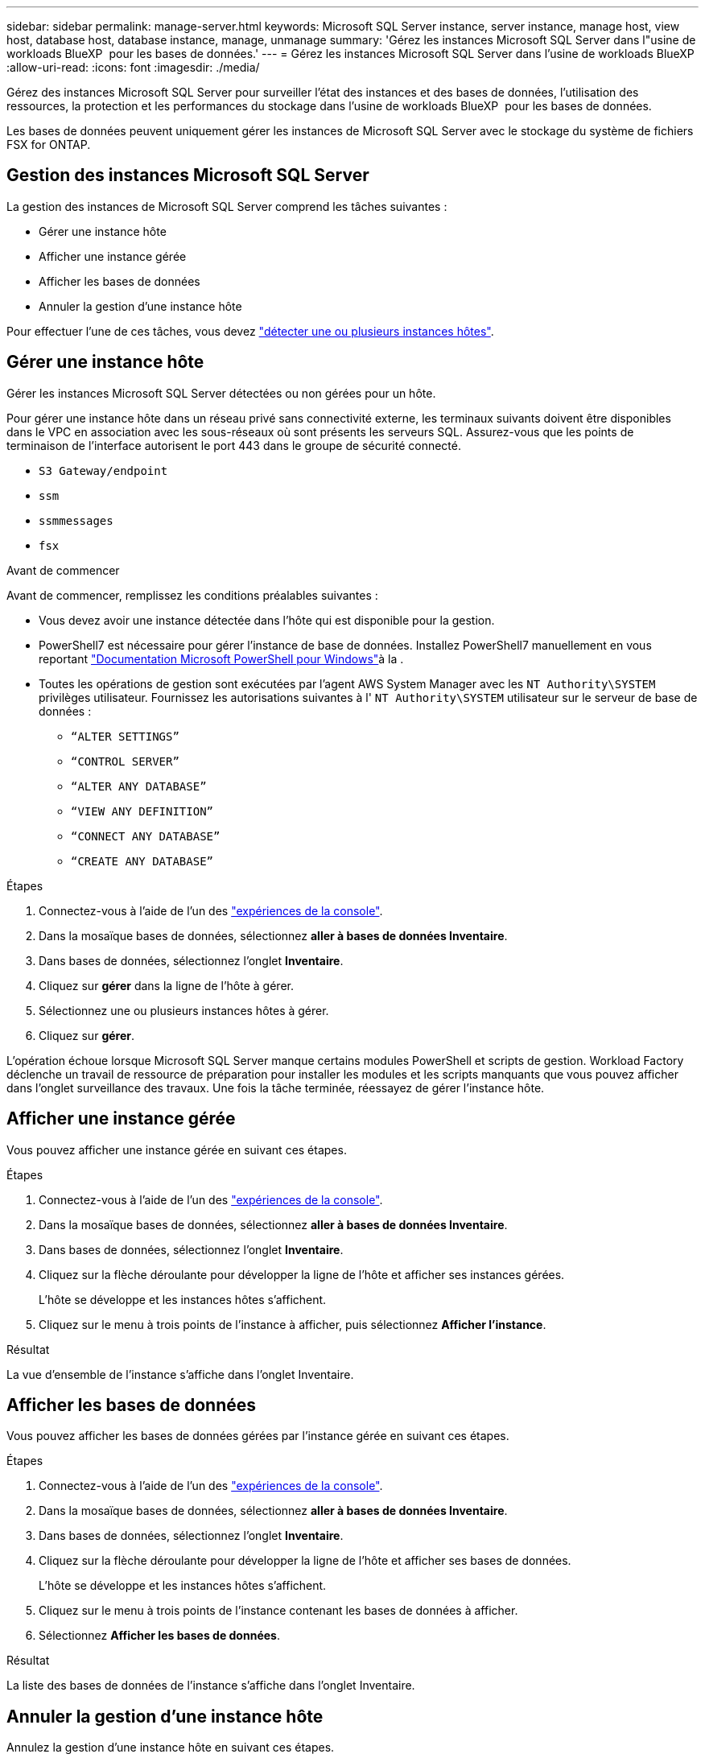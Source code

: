 ---
sidebar: sidebar 
permalink: manage-server.html 
keywords: Microsoft SQL Server instance, server instance, manage host, view host, database host, database instance, manage, unmanage 
summary: 'Gérez les instances Microsoft SQL Server dans l"usine de workloads BlueXP  pour les bases de données.' 
---
= Gérez les instances Microsoft SQL Server dans l'usine de workloads BlueXP 
:allow-uri-read: 
:icons: font
:imagesdir: ./media/


[role="lead"]
Gérez des instances Microsoft SQL Server pour surveiller l'état des instances et des bases de données, l'utilisation des ressources, la protection et les performances du stockage dans l'usine de workloads BlueXP  pour les bases de données.

Les bases de données peuvent uniquement gérer les instances de Microsoft SQL Server avec le stockage du système de fichiers FSX for ONTAP.



== Gestion des instances Microsoft SQL Server

La gestion des instances de Microsoft SQL Server comprend les tâches suivantes :

* Gérer une instance hôte
* Afficher une instance gérée
* Afficher les bases de données
* Annuler la gestion d'une instance hôte


Pour effectuer l'une de ces tâches, vous devez link:detect-host.html["détecter une ou plusieurs instances hôtes"^].



== Gérer une instance hôte

Gérer les instances Microsoft SQL Server détectées ou non gérées pour un hôte.

Pour gérer une instance hôte dans un réseau privé sans connectivité externe, les terminaux suivants doivent être disponibles dans le VPC en association avec les sous-réseaux où sont présents les serveurs SQL. Assurez-vous que les points de terminaison de l'interface autorisent le port 443 dans le groupe de sécurité connecté.

* `S3 Gateway/endpoint`
* `ssm`
* `ssmmessages`
* `fsx`


.Avant de commencer
Avant de commencer, remplissez les conditions préalables suivantes :

* Vous devez avoir une instance détectée dans l'hôte qui est disponible pour la gestion.
* PowerShell7 est nécessaire pour gérer l'instance de base de données. Installez PowerShell7 manuellement en vous reportant link:https://learn.microsoft.com/en-us/powershell/scripting/developer/module/installing-a-powershell-module?view=powershell-7.4["Documentation Microsoft PowerShell pour Windows"^]à la .
* Toutes les opérations de gestion sont exécutées par l'agent AWS System Manager avec les `NT Authority\SYSTEM` privilèges utilisateur. Fournissez les autorisations suivantes à l' `NT Authority\SYSTEM` utilisateur sur le serveur de base de données :
+
** `“ALTER SETTINGS”`
** `“CONTROL SERVER”`
** `“ALTER ANY DATABASE”`
** `“VIEW ANY DEFINITION”`
** `“CONNECT ANY DATABASE”`
** `“CREATE ANY DATABASE”`




.Étapes
. Connectez-vous à l'aide de l'un des link:https://docs.netapp.com/us-en/workload-setup-admin/console-experiences.html["expériences de la console"^].
. Dans la mosaïque bases de données, sélectionnez *aller à bases de données Inventaire*.
. Dans bases de données, sélectionnez l'onglet *Inventaire*.
. Cliquez sur *gérer* dans la ligne de l'hôte à gérer.
. Sélectionnez une ou plusieurs instances hôtes à gérer.
. Cliquez sur *gérer*.


L'opération échoue lorsque Microsoft SQL Server manque certains modules PowerShell et scripts de gestion. Workload Factory déclenche un travail de ressource de préparation pour installer les modules et les scripts manquants que vous pouvez afficher dans l'onglet surveillance des travaux. Une fois la tâche terminée, réessayez de gérer l'instance hôte.



== Afficher une instance gérée

Vous pouvez afficher une instance gérée en suivant ces étapes.

.Étapes
. Connectez-vous à l'aide de l'un des link:https://docs.netapp.com/us-en/workload-setup-admin/console-experiences.html["expériences de la console"^].
. Dans la mosaïque bases de données, sélectionnez *aller à bases de données Inventaire*.
. Dans bases de données, sélectionnez l'onglet *Inventaire*.
. Cliquez sur la flèche déroulante pour développer la ligne de l'hôte et afficher ses instances gérées.
+
L'hôte se développe et les instances hôtes s'affichent.

. Cliquez sur le menu à trois points de l'instance à afficher, puis sélectionnez *Afficher l'instance*.


.Résultat
La vue d'ensemble de l'instance s'affiche dans l'onglet Inventaire.



== Afficher les bases de données

Vous pouvez afficher les bases de données gérées par l'instance gérée en suivant ces étapes.

.Étapes
. Connectez-vous à l'aide de l'un des link:https://docs.netapp.com/us-en/workload-setup-admin/console-experiences.html["expériences de la console"^].
. Dans la mosaïque bases de données, sélectionnez *aller à bases de données Inventaire*.
. Dans bases de données, sélectionnez l'onglet *Inventaire*.
. Cliquez sur la flèche déroulante pour développer la ligne de l'hôte et afficher ses bases de données.
+
L'hôte se développe et les instances hôtes s'affichent.

. Cliquez sur le menu à trois points de l'instance contenant les bases de données à afficher.
. Sélectionnez *Afficher les bases de données*.


.Résultat
La liste des bases de données de l'instance s'affiche dans l'onglet Inventaire.



== Annuler la gestion d'une instance hôte

Annulez la gestion d'une instance hôte en suivant ces étapes.

.Étapes
. Connectez-vous à l'aide de l'un des link:https://docs.netapp.com/us-en/workload-setup-admin/console-experiences.html["expériences de la console"^].
. Dans la mosaïque bases de données, sélectionnez *aller à bases de données Inventaire*.
. Dans bases de données, sélectionnez l'onglet *Inventaire*.
. Cliquez sur la flèche déroulante pour développer la ligne de l'instance hôte à gérer.
+
L'hôte se développe et les instances hôtes s'affichent.

. Cliquez sur le menu des trois points de l'instance à gérer.
. Sélectionnez *Unmanage*.


.Résultat
L'instance hôte n'est plus gérée.
